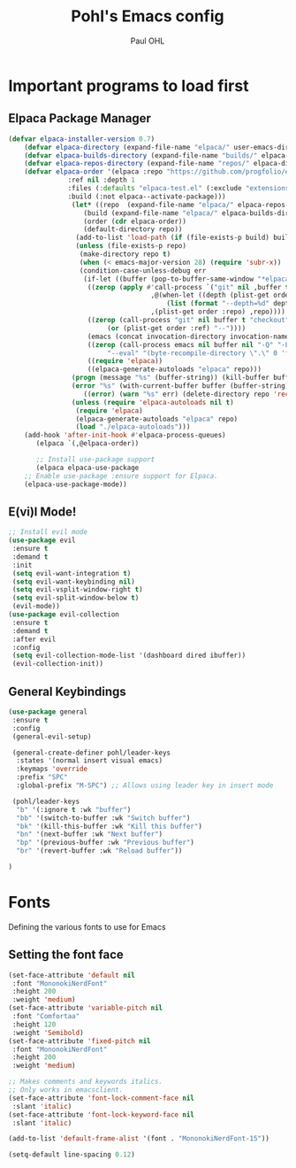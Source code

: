 #+TITLE: Pohl's Emacs config
#+AUTHOR: Paul OHL
#+DESCRIPTION: My personal emacs config, for work and leisure
#+STARTUP: showeverything
#+OPTIONS: toc:2

* Important programs to load first

** Elpaca Package Manager

#+begin_src emacs-lisp
(defvar elpaca-installer-version 0.7)
    (defvar elpaca-directory (expand-file-name "elpaca/" user-emacs-directory))
    (defvar elpaca-builds-directory (expand-file-name "builds/" elpaca-directory))
    (defvar elpaca-repos-directory (expand-file-name "repos/" elpaca-directory))
    (defvar elpaca-order '(elpaca :repo "https://github.com/progfolio/elpaca.git"
			   :ref nil :depth 1
			   :files (:defaults "elpaca-test.el" (:exclude "extensions"))
			   :build (:not elpaca--activate-package)))
			    (let* ((repo  (expand-file-name "elpaca/" elpaca-repos-directory))
				   (build (expand-file-name "elpaca/" elpaca-builds-directory))
				   (order (cdr elpaca-order))
				   (default-directory repo))
			     (add-to-list 'load-path (if (file-exists-p build) build repo))
			     (unless (file-exists-p repo)
			      (make-directory repo t)
			      (when (< emacs-major-version 28) (require 'subr-x))
			      (condition-case-unless-debug err
			       (if-let ((buffer (pop-to-buffer-same-window "*elpaca-bootstrap*"))
					((zerop (apply #'call-process `("git" nil ,buffer t "clone"
									,@(when-let ((depth (plist-get order :depth)))
									    (list (format "--depth=%d" depth) "--no-single-branch"))
									,(plist-get order :repo) ,repo))))
					((zerop (call-process "git" nil buffer t "checkout"
						 (or (plist-get order :ref) "--"))))
					(emacs (concat invocation-directory invocation-name))
					((zerop (call-process emacs nil buffer nil "-Q" "-L" "." "--batch"
						 "--eval" "(byte-recompile-directory \".\" 0 'force)")))
					((require 'elpaca))
					((elpaca-generate-autoloads "elpaca" repo)))
				(progn (message "%s" (buffer-string)) (kill-buffer buffer))
				(error "%s" (with-current-buffer buffer (buffer-string))))
			       ((error) (warn "%s" err) (delete-directory repo 'recursive))))
			    (unless (require 'elpaca-autoloads nil t)
			     (require 'elpaca)
			     (elpaca-generate-autoloads "elpaca" repo)
			     (load "./elpaca-autoloads")))
    (add-hook 'after-init-hook #'elpaca-process-queues)
       (elpaca `(,@elpaca-order))

       ;; Install use-package support
       (elpaca elpaca-use-package
	;; Enable use-package :ensure support for Elpaca.
	(elpaca-use-package-mode))

#+end_src

** E(vi)l Mode!

#+begin_src emacs-lisp
;; Install evil mode
(use-package evil
 :ensure t
 :demand t
 :init
 (setq evil-want-integration t)
 (setq evil-want-keybinding nil)
 (setq evil-vsplit-window-right t)
 (setq evil-split-window-below t)
 (evil-mode))
(use-package evil-collection
 :ensure t
 :demand t
 :after evil
 :config
 (setq evil-collection-mode-list '(dashboard dired ibuffer))
 (evil-collection-init))
#+end_src

** General Keybindings

#+begin_src emacs-lisp
  (use-package general
   :ensure t
   :config
   (general-evil-setup)

   (general-create-definer pohl/leader-keys
    :states '(normal insert visual emacs)
    :keymaps 'override
    :prefix "SPC"
    :global-prefix "M-SPC") ;; Allows using leader key in insert mode

   (pohl/leader-keys
    "b" '(:ignore t :wk "buffer")
    "bb" '(switch-to-buffer :wk "Switch buffer")
    "bk" '(kill-this-buffer :wk "Kill this buffer")
    "bn" '(next-buffer :wk "Next buffer")
    "bp" '(previous-buffer :wk "Previous buffer")
    "br" '(revert-buffer :wk "Reload buffer"))

  )
#+end_src

* Fonts
Defining the various fonts to use for Emacs

** Setting the font face
#+begin_src emacs-lisp
  (set-face-attribute 'default nil
   :font "MononokiNerdFont"
   :height 200
   :weight 'medium)
  (set-face-attribute 'variable-pitch nil
   :font "Comfortaa"
   :height 120
   :weight 'Semibold)
  (set-face-attribute 'fixed-pitch nil
   :font "MononokiNerdFont"
   :height 200
   :weight 'medium)

  ;; Makes comments and keywords italics.
  ;; Only works in emacsclient.
  (set-face-attribute 'font-lock-comment-face nil
   :slant 'italic)
  (set-face-attribute 'font-lock-keyword-face nil
   :slant 'italic)

  (add-to-list 'default-frame-alist '(font . "MononokiNerdFont-15"))

  (setq-default line-spacing 0.12)

#+end_src
